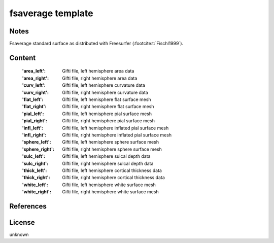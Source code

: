 .. _fs_average_template:

fsaverage template
==================

Notes
-----
Fsaverage standard surface as distributed with Freesurfer (:footcite:t:`Fischl1999`).

Content
-------
    :'area_left': Gifti file, left hemisphere area data
    :'area_right': Gifti file, right hemisphere area data
    :'curv_left': Gifti file, left hemisphere curvature data
    :'curv_right': Gifti file, right hemisphere curvature data
    :'flat_left': Gifti file, left hemisphere flat surface mesh
    :'flat_right': Gifti file, right hemisphere flat surface mesh
    :'pial_left': Gifti file, left hemisphere pial surface mesh
    :'pial_right': Gifti file, right hemisphere pial surface mesh
    :'infl_left': Gifti file, left hemisphere inflated pial surface mesh
    :'infl_right': Gifti file, right hemisphere inflated pial
                   surface mesh
    :'sphere_left': Gifti file, left hemisphere sphere surface mesh
    :'sphere_right': Gifti file, right hemisphere sphere surface mesh
    :'sulc_left': Gifti file, left hemisphere sulcal depth data
    :'sulc_right': Gifti file, right hemisphere sulcal depth data
    :'thick_left': Gifti file, left hemisphere cortical thickness data
    :'thick_right': Gifti file, right hemisphere cortical thickness data
    :'white_left': Gifti file, left hemisphere white surface mesh
    :'white_right': Gifti file, right hemisphere white surface mesh

References
----------

.. footbibliography::


License
-------
unknown

